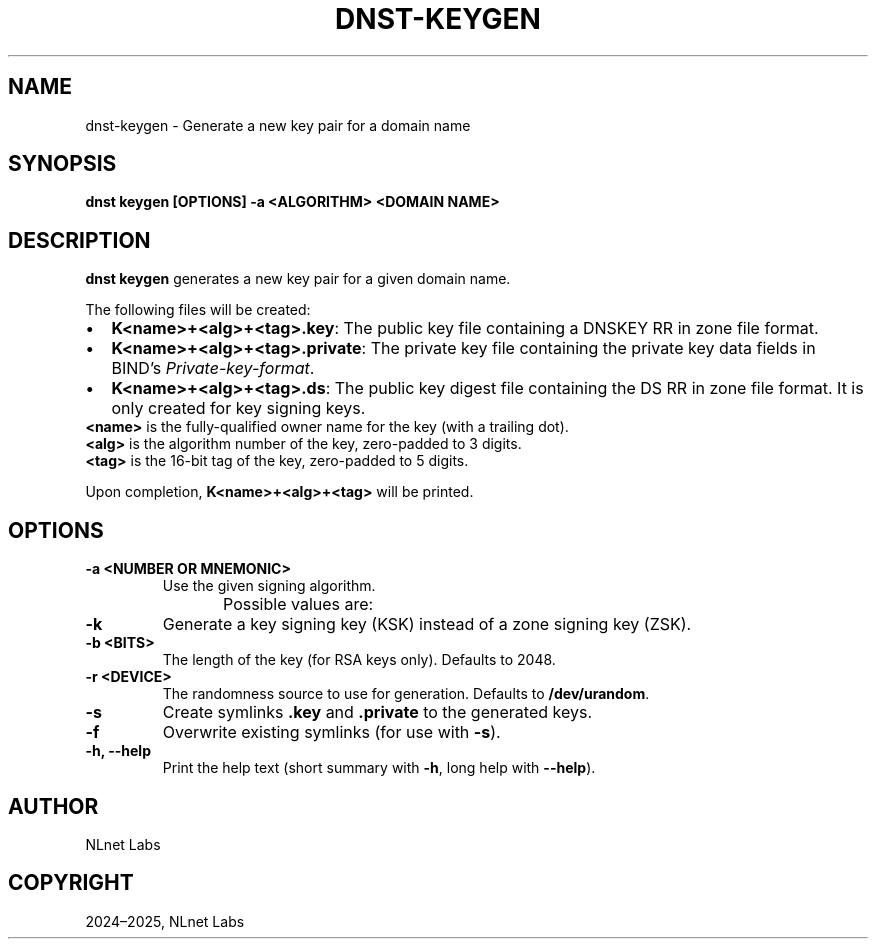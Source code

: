 .\" Man page generated from reStructuredText.
.
.
.nr rst2man-indent-level 0
.
.de1 rstReportMargin
\\$1 \\n[an-margin]
level \\n[rst2man-indent-level]
level margin: \\n[rst2man-indent\\n[rst2man-indent-level]]
-
\\n[rst2man-indent0]
\\n[rst2man-indent1]
\\n[rst2man-indent2]
..
.de1 INDENT
.\" .rstReportMargin pre:
. RS \\$1
. nr rst2man-indent\\n[rst2man-indent-level] \\n[an-margin]
. nr rst2man-indent-level +1
.\" .rstReportMargin post:
..
.de UNINDENT
. RE
.\" indent \\n[an-margin]
.\" old: \\n[rst2man-indent\\n[rst2man-indent-level]]
.nr rst2man-indent-level -1
.\" new: \\n[rst2man-indent\\n[rst2man-indent-level]]
.in \\n[rst2man-indent\\n[rst2man-indent-level]]u
..
.TH "DNST-KEYGEN" "1" "May 16, 2025" "0.1.0" "dnst"
.SH NAME
dnst-keygen \- Generate a new key pair for a domain name
.SH SYNOPSIS
.sp
\fBdnst keygen\fP \fB[OPTIONS]\fP \fB\-a <ALGORITHM>\fP \fB<DOMAIN NAME>\fP
.SH DESCRIPTION
.sp
\fBdnst keygen\fP generates a new key pair for a given domain name.
.sp
The following files will be created:
.INDENT 0.0
.IP \(bu 2
\fBK<name>+<alg>+<tag>.key\fP: The public key file containing a DNSKEY RR in
zone file format.
.IP \(bu 2
\fBK<name>+<alg>+<tag>.private\fP: The private key file containing the private
key data fields in BIND’s \fIPrivate\-key\-format\fP\&.
.IP \(bu 2
\fBK<name>+<alg>+<tag>.ds\fP: The public key digest file containing the DS RR
in zone file format. It is only created for key signing keys.
.UNINDENT
.nf
\fB<name>\fP is the fully\-qualified owner name for the key (with a trailing dot).
\fB<alg>\fP is the algorithm number of the key, zero\-padded to 3 digits.
\fB<tag>\fP is the 16\-bit tag of the key, zero\-padded to 5 digits.
.fi
.sp
.sp
Upon completion, \fBK<name>+<alg>+<tag>\fP will be printed.
.SH OPTIONS
.INDENT 0.0
.TP
.B \-a <NUMBER OR MNEMONIC>
Use the given signing algorithm.
.sp
Possible values are:
.TS
center;
|l|l|l|.
_
T{
\fBMnemonic\fP
T}	T{
\fBNumber\fP
T}	T{
\fBDescription\fP
T}
_
T{
\fBlist\fP
T}	T{
T}	T{
List available algorithms
T}
_
T{
\fBRSASHA256\fP
T}	T{
8
T}	T{
RSA with SHA\-256
T}
_
T{
\fBECDSAP256SHA256\fP
T}	T{
13
T}	T{
ECDSA P\-256 with SHA\-256
T}
_
T{
\fBECDSAP384SHA384\fP
T}	T{
14
T}	T{
ECDSA P\-384 with SHA\-384
T}
_
T{
\fBED25519\fP
T}	T{
15
T}	T{
ED25519
T}
_
T{
\fBED448\fP
T}	T{
16
T}	T{
ED448
T}
_
.TE
.UNINDENT
.INDENT 0.0
.TP
.B \-k
Generate a key signing key (KSK) instead of a zone signing key (ZSK).
.UNINDENT
.INDENT 0.0
.TP
.B \-b <BITS>
The length of the key (for RSA keys only). Defaults to 2048.
.UNINDENT
.INDENT 0.0
.TP
.B \-r <DEVICE>
The randomness source to use for generation. Defaults to \fB/dev/urandom\fP\&.
.UNINDENT
.INDENT 0.0
.TP
.B \-s
Create symlinks \fB\&.key\fP and \fB\&.private\fP to the generated keys.
.UNINDENT
.INDENT 0.0
.TP
.B \-f
Overwrite existing symlinks (for use with \fB\-s\fP).
.UNINDENT
.INDENT 0.0
.TP
.B \-h, \-\-help
Print the help text (short summary with \fB\-h\fP, long help with
\fB\-\-help\fP).
.UNINDENT
.SH AUTHOR
NLnet Labs
.SH COPYRIGHT
2024–2025, NLnet Labs
.\" Generated by docutils manpage writer.
.
